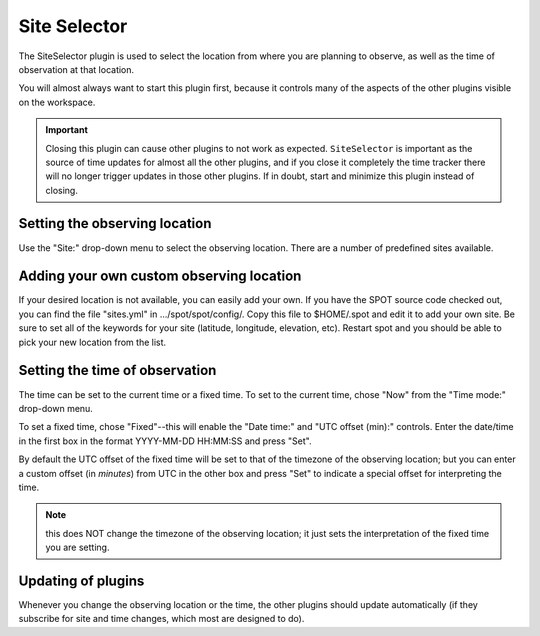 +++++++++++++
Site Selector
+++++++++++++

The SiteSelector plugin is used to select the location from where you
are planning to observe, as well as the time of observation at that
location.

You will almost always want to start this plugin first, because it
controls many of the aspects of the other plugins visible on the workspace.

.. image:: figures/SiteSelect.*

.. important:: Closing this plugin can cause other plugins to not work
               as expected. ``SiteSelector`` is important as the source of
               time updates for almost all the other plugins, and if you
               close it completely the time tracker there will no longer
               trigger updates in those other plugins. If in doubt,
               start and minimize this plugin instead of closing.

==============================
Setting the observing location
==============================
Use the "Site:" drop-down menu to select the observing location.  There
are a number of predefined sites available.

=========================================
Adding your own custom observing location
=========================================
If your desired location is not available, you can easily add your own.
If you have the SPOT source code checked out, you can find the file
"sites.yml" in .../spot/spot/config/.  Copy this file to $HOME/.spot
and edit it to add your own site.  Be sure to set all of the keywords
for your site (latitude, longitude, elevation, etc).  Restart spot and
you should be able to pick your new location from the list.

===============================
Setting the time of observation
===============================
The time can be set to the current time or a fixed time. To set to the
current time, chose "Now" from the "Time mode:" drop-down menu.

To set a fixed time, chose "Fixed"--this will enable the "Date time:"
and "UTC offset (min):" controls.  Enter the date/time in the first box
in the format YYYY-MM-DD HH:MM:SS and press "Set".

By default the UTC offset of the fixed time will be set to that of the
timezone of the observing location; but you can enter a custom offset
(in *minutes*) from UTC in the other box and press "Set" to indicate
a special offset for interpreting the time.

.. note:: this does NOT change the timezone of the observing location;
          it just sets the interpretation of the fixed time you are
          setting.

===================
Updating of plugins
===================
Whenever you change the observing location or the time, the other plugins
should update automatically (if they subscribe for site and time changes,
which most are designed to do).
